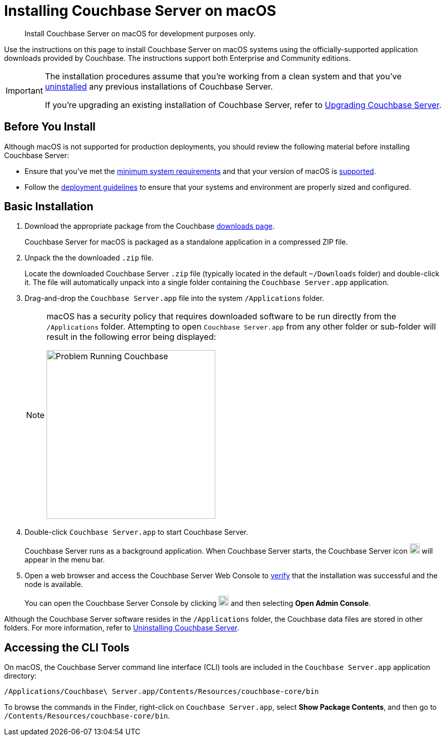= Installing Couchbase Server on macOS
:tabs:

[abstract]
Install Couchbase Server on macOS for development purposes only.

Use the instructions on this page to install Couchbase Server on macOS systems using the officially-supported application downloads provided by Couchbase.
The instructions support both Enterprise and Community editions.

[IMPORTANT]
====
The installation procedures assume that you're working from a clean system and that you've xref:install-uninstalling.adoc[uninstalled] any previous installations of Couchbase Server.

If you're upgrading an existing installation of Couchbase Server, refer to xref:upgrade.adoc[Upgrading Couchbase Server].
====

== Before You Install

Although macOS is not supported for production deployments, you should review the following material before installing Couchbase Server:

* Ensure that you've met the xref:plan-for-production.adoc[minimum system requirements] and that your version of macOS is xref:install-platforms.adoc[supported].
* Follow the xref:install-production-deployment.adoc[deployment guidelines] to ensure that your systems and environment are properly sized and configured.

== Basic Installation

. Download the appropriate package from the Couchbase https://www.couchbase.com/downloads[downloads page^].
+
Couchbase Server for macOS is packaged as a standalone application in a compressed ZIP file.

. Unpack the the downloaded `.zip` file.
+
Locate the downloaded Couchbase Server `.zip` file (typically located in the default `~/Downloads` folder) and double-click it.
The file will automatically unpack into a single folder containing the `Couchbase Server.app` application.
+
////
//Removed this statement since it seems a little over-the-top for development systems that can easily be re-installed.
[NOTE]
====
Be sure to use `Archive Utility.app`, the default archive file handler in macOS, to unpack the Couchbase Server ZIP file.
(You only have to worry about this if you've changed the default archive utility on your Mac.)
It is more difficult to diagnose non-functioning or damaged installations when using other archive extraction tools.
====
////
. Drag-and-drop the `Couchbase Server.app` file into the system `/Applications` folder.
+
[NOTE]
====
macOS has a security policy that requires downloaded software to be run directly from the `/Applications` folder.
Attempting to open `Couchbase Server.app` from any other folder or sub-folder will result in the following error being displayed:

image::error-macos-problem-running.png[Problem Running Couchbase,330,align=left]
==== 

. Double-click `Couchbase Server.app` to start Couchbase Server.
+
Couchbase Server runs as a background application.
When Couchbase Server starts, the Couchbase Server icon image:macos-menu-bar-icon-light.png[Couchbase Server menu bar icon,20] will appear in the menu bar.

. Open a web browser and access the Couchbase Server Web Console to xref:testing.adoc[verify] that the installation was successful and the node is available.
+
You can open the Couchbase Server Console by clicking image:macos-menu-bar-icon-light.png[Couchbase Server menu bar icon,20] and then selecting *Open Admin Console*.

Although the Couchbase Server software resides in the `/Applications` folder, the Couchbase data files are stored in other folders.
For more information, refer to xref:install-uninstalling.adoc[Uninstalling Couchbase Server].

////
// This may not be possible due to permissions issues with copying apps to the Applications folder via Terminal.
=== Install Using the Terminal

. Download the appropriate package from the Couchbase https://www.couchbase.com/downloads[downloads page^].
+
Couchbase Server for macOS is packaged as a standalone application in a compressed ZIP file.

. Open a Terminal window and locate the downloaded Couchbase Server `.zip` file (typically located in the default `~/Downloads`).
+
[source,console]
----
cd ~/Downloads
----

. Unpack the downloaded `.zip` file.
+
[source,console]
----
open <download-name>.zip
----
+
The file will unpack into a single folder containing the `Couchbase Server.app` application.
Go to that directory:
+
[source,console]
----
cd /<download-name>
----

. Move the `Couchbase Server.app` file into the system `/Applications` folder.
+
[source,console]
----
mv Couchbase\ Server.app /Applications
----
+
[NOTE]
====
macOS has a security policy that requires downloaded software to be run directly from `/Applications`.
Attempting to open `Couchbase Server.app` from any other folder or sub-folder will result in the following error being displayed:
image::error-macos-problem-running.png[Problem Running Couchbase,300,align=left]
==== 

. Start Couchbase Server.
+
[source,console]
----
open /Applications/Couchbase\ Server.app
----
+
When Couchbase Server starts, the Couchbase Server icon image:macos-menu-bar-icon-light.png[,16] will appear in the menu bar of the macOS GUI.

. Open a web browser and access the Couchbase Server Web Console to xref:testing.adoc[verify] that the installation was successful and the node is available.
+
You can open the Couchbase Server Console by clicking image:macos-menu-bar-icon-light.png[Couchbase Server menu bar icon,16] and then selecting *Open Admin Console*.
////

== Accessing the CLI Tools

On macOS, the Couchbase Server command line interface (CLI) tools are included in the `Couchbase Server.app` application directory:
----
/Applications/Couchbase\ Server.app/Contents/Resources/couchbase-core/bin
----
To browse the commands in the Finder, right-click on `Couchbase Server.app`, select *Show Package Contents*, and then go to `/Contents/Resources/couchbase-core/bin`.